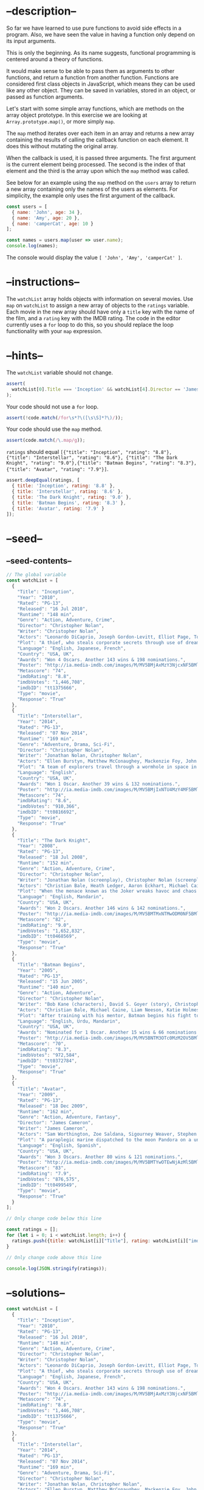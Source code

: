 * --description--
  :PROPERTIES:
  :CUSTOM_ID: description
  :END:
So far we have learned to use pure functions to avoid side effects in a
program. Also, we have seen the value in having a function only depend
on its input arguments.

This is only the beginning. As its name suggests, functional programming
is centered around a theory of functions.

It would make sense to be able to pass them as arguments to other
functions, and return a function from another function. Functions are
considered first class objects in JavaScript, which means they can be
used like any other object. They can be saved in variables, stored in an
object, or passed as function arguments.

Let's start with some simple array functions, which are methods on the
array object prototype. In this exercise we are looking at
=Array.prototype.map()=, or more simply =map=.

The =map= method iterates over each item in an array and returns a new
array containing the results of calling the callback function on each
element. It does this without mutating the original array.

When the callback is used, it is passed three arguments. The first
argument is the current element being processed. The second is the index
of that element and the third is the array upon which the =map= method
was called.

See below for an example using the =map= method on the =users= array to
return a new array containing only the names of the users as elements.
For simplicity, the example only uses the first argument of the
callback.

#+begin_src js
const users = [
  { name: 'John', age: 34 },
  { name: 'Amy', age: 20 },
  { name: 'camperCat', age: 10 }
];

const names = users.map(user => user.name);
console.log(names);
#+end_src

The console would display the value =[ 'John', 'Amy', 'camperCat' ]=.

* --instructions--
  :PROPERTIES:
  :CUSTOM_ID: instructions
  :END:
The =watchList= array holds objects with information on several movies.
Use =map= on =watchList= to assign a new array of objects to the
=ratings= variable. Each movie in the new array should have only a
=title= key with the name of the film, and a =rating= key with the IMDB
rating. The code in the editor currently uses a =for= loop to do this,
so you should replace the loop functionality with your =map= expression.

* --hints--
  :PROPERTIES:
  :CUSTOM_ID: hints
  :END:
The =watchList= variable should not change.

#+begin_src js
assert(
  watchList[0].Title === 'Inception' && watchList[4].Director == 'James Cameron'
);
#+end_src

Your code should not use a =for= loop.

#+begin_src js
assert(!code.match(/for\s*?\([\s\S]*?\)/));
#+end_src

Your code should use the =map= method.

#+begin_src js
assert(code.match(/\.map/g));
#+end_src

=ratings= should equal
=[{"title": "Inception", "rating": "8.8"}, {"title": "Interstellar", "rating": "8.6"}, {"title": "The Dark Knight", "rating": "9.0"},{"title": "Batman Begins", "rating": "8.3"}, {"title": "Avatar", "rating": "7.9"}]=.

#+begin_src js
assert.deepEqual(ratings, [
  { title: 'Inception', rating: '8.8' },
  { title: 'Interstellar', rating: '8.6' },
  { title: 'The Dark Knight', rating: '9.0' },
  { title: 'Batman Begins', rating: '8.3' },
  { title: 'Avatar', rating: '7.9' }
]);
#+end_src

* --seed--
  :PROPERTIES:
  :CUSTOM_ID: seed
  :END:
** --seed-contents--
   :PROPERTIES:
   :CUSTOM_ID: seed-contents
   :END:
#+begin_src js
// The global variable
const watchList = [
  {
    "Title": "Inception",
    "Year": "2010",
    "Rated": "PG-13",
    "Released": "16 Jul 2010",
    "Runtime": "148 min",
    "Genre": "Action, Adventure, Crime",
    "Director": "Christopher Nolan",
    "Writer": "Christopher Nolan",
    "Actors": "Leonardo DiCaprio, Joseph Gordon-Levitt, Elliot Page, Tom Hardy",
    "Plot": "A thief, who steals corporate secrets through use of dream-sharing technology, is given the inverse task of planting an idea into the mind of a CEO.",
    "Language": "English, Japanese, French",
    "Country": "USA, UK",
    "Awards": "Won 4 Oscars. Another 143 wins & 198 nominations.",
    "Poster": "http://ia.media-imdb.com/images/M/MV5BMjAxMzY3NjcxNF5BMl5BanBnXkFtZTcwNTI5OTM0Mw@@._V1_SX300.jpg",
    "Metascore": "74",
    "imdbRating": "8.8",
    "imdbVotes": "1,446,708",
    "imdbID": "tt1375666",
    "Type": "movie",
    "Response": "True"
  },
  {
    "Title": "Interstellar",
    "Year": "2014",
    "Rated": "PG-13",
    "Released": "07 Nov 2014",
    "Runtime": "169 min",
    "Genre": "Adventure, Drama, Sci-Fi",
    "Director": "Christopher Nolan",
    "Writer": "Jonathan Nolan, Christopher Nolan",
    "Actors": "Ellen Burstyn, Matthew McConaughey, Mackenzie Foy, John Lithgow",
    "Plot": "A team of explorers travel through a wormhole in space in an attempt to ensure humanity's survival.",
    "Language": "English",
    "Country": "USA, UK",
    "Awards": "Won 1 Oscar. Another 39 wins & 132 nominations.",
    "Poster": "http://ia.media-imdb.com/images/M/MV5BMjIxNTU4MzY4MF5BMl5BanBnXkFtZTgwMzM4ODI3MjE@._V1_SX300.jpg",
    "Metascore": "74",
    "imdbRating": "8.6",
    "imdbVotes": "910,366",
    "imdbID": "tt0816692",
    "Type": "movie",
    "Response": "True"
  },
  {
    "Title": "The Dark Knight",
    "Year": "2008",
    "Rated": "PG-13",
    "Released": "18 Jul 2008",
    "Runtime": "152 min",
    "Genre": "Action, Adventure, Crime",
    "Director": "Christopher Nolan",
    "Writer": "Jonathan Nolan (screenplay), Christopher Nolan (screenplay), Christopher Nolan (story), David S. Goyer (story), Bob Kane (characters)",
    "Actors": "Christian Bale, Heath Ledger, Aaron Eckhart, Michael Caine",
    "Plot": "When the menace known as the Joker wreaks havoc and chaos on the people of Gotham, the caped crusader must come to terms with one of the greatest psychological tests of his ability to fight injustice.",
    "Language": "English, Mandarin",
    "Country": "USA, UK",
    "Awards": "Won 2 Oscars. Another 146 wins & 142 nominations.",
    "Poster": "http://ia.media-imdb.com/images/M/MV5BMTMxNTMwODM0NF5BMl5BanBnXkFtZTcwODAyMTk2Mw@@._V1_SX300.jpg",
    "Metascore": "82",
    "imdbRating": "9.0",
    "imdbVotes": "1,652,832",
    "imdbID": "tt0468569",
    "Type": "movie",
    "Response": "True"
  },
  {
    "Title": "Batman Begins",
    "Year": "2005",
    "Rated": "PG-13",
    "Released": "15 Jun 2005",
    "Runtime": "140 min",
    "Genre": "Action, Adventure",
    "Director": "Christopher Nolan",
    "Writer": "Bob Kane (characters), David S. Goyer (story), Christopher Nolan (screenplay), David S. Goyer (screenplay)",
    "Actors": "Christian Bale, Michael Caine, Liam Neeson, Katie Holmes",
    "Plot": "After training with his mentor, Batman begins his fight to free crime-ridden Gotham City from the corruption that Scarecrow and the League of Shadows have cast upon it.",
    "Language": "English, Urdu, Mandarin",
    "Country": "USA, UK",
    "Awards": "Nominated for 1 Oscar. Another 15 wins & 66 nominations.",
    "Poster": "http://ia.media-imdb.com/images/M/MV5BNTM3OTc0MzM2OV5BMl5BanBnXkFtZTYwNzUwMTI3._V1_SX300.jpg",
    "Metascore": "70",
    "imdbRating": "8.3",
    "imdbVotes": "972,584",
    "imdbID": "tt0372784",
    "Type": "movie",
    "Response": "True"
  },
  {
    "Title": "Avatar",
    "Year": "2009",
    "Rated": "PG-13",
    "Released": "18 Dec 2009",
    "Runtime": "162 min",
    "Genre": "Action, Adventure, Fantasy",
    "Director": "James Cameron",
    "Writer": "James Cameron",
    "Actors": "Sam Worthington, Zoe Saldana, Sigourney Weaver, Stephen Lang",
    "Plot": "A paraplegic marine dispatched to the moon Pandora on a unique mission becomes torn between following his orders and protecting the world he feels is his home.",
    "Language": "English, Spanish",
    "Country": "USA, UK",
    "Awards": "Won 3 Oscars. Another 80 wins & 121 nominations.",
    "Poster": "http://ia.media-imdb.com/images/M/MV5BMTYwOTEwNjAzMl5BMl5BanBnXkFtZTcwODc5MTUwMw@@._V1_SX300.jpg",
    "Metascore": "83",
    "imdbRating": "7.9",
    "imdbVotes": "876,575",
    "imdbID": "tt0499549",
    "Type": "movie",
    "Response": "True"
  }
];

// Only change code below this line

const ratings = [];
for (let i = 0; i < watchList.length; i++) {
  ratings.push({title: watchList[i]["Title"], rating: watchList[i]["imdbRating"]});
}

// Only change code above this line

console.log(JSON.stringify(ratings));
#+end_src

* --solutions--
  :PROPERTIES:
  :CUSTOM_ID: solutions
  :END:
#+begin_src js
const watchList = [
  {
    "Title": "Inception",
    "Year": "2010",
    "Rated": "PG-13",
    "Released": "16 Jul 2010",
    "Runtime": "148 min",
    "Genre": "Action, Adventure, Crime",
    "Director": "Christopher Nolan",
    "Writer": "Christopher Nolan",
    "Actors": "Leonardo DiCaprio, Joseph Gordon-Levitt, Elliot Page, Tom Hardy",
    "Plot": "A thief, who steals corporate secrets through use of dream-sharing technology, is given the inverse task of planting an idea into the mind of a CEO.",
    "Language": "English, Japanese, French",
    "Country": "USA, UK",
    "Awards": "Won 4 Oscars. Another 143 wins & 198 nominations.",
    "Poster": "http://ia.media-imdb.com/images/M/MV5BMjAxMzY3NjcxNF5BMl5BanBnXkFtZTcwNTI5OTM0Mw@@._V1_SX300.jpg",
    "Metascore": "74",
    "imdbRating": "8.8",
    "imdbVotes": "1,446,708",
    "imdbID": "tt1375666",
    "Type": "movie",
    "Response": "True"
  },
  {
    "Title": "Interstellar",
    "Year": "2014",
    "Rated": "PG-13",
    "Released": "07 Nov 2014",
    "Runtime": "169 min",
    "Genre": "Adventure, Drama, Sci-Fi",
    "Director": "Christopher Nolan",
    "Writer": "Jonathan Nolan, Christopher Nolan",
    "Actors": "Ellen Burstyn, Matthew McConaughey, Mackenzie Foy, John Lithgow",
    "Plot": "A team of explorers travel through a wormhole in space in an attempt to ensure humanity's survival.",
    "Language": "English",
    "Country": "USA, UK",
    "Awards": "Won 1 Oscar. Another 39 wins & 132 nominations.",
    "Poster": "http://ia.media-imdb.com/images/M/MV5BMjIxNTU4MzY4MF5BMl5BanBnXkFtZTgwMzM4ODI3MjE@._V1_SX300.jpg",
    "Metascore": "74",
    "imdbRating": "8.6",
    "imdbVotes": "910,366",
    "imdbID": "tt0816692",
    "Type": "movie",
    "Response": "True"
  },
  {
    "Title": "The Dark Knight",
    "Year": "2008",
    "Rated": "PG-13",
    "Released": "18 Jul 2008",
    "Runtime": "152 min",
    "Genre": "Action, Adventure, Crime",
    "Director": "Christopher Nolan",
    "Writer": "Jonathan Nolan (screenplay), Christopher Nolan (screenplay), Christopher Nolan (story), David S. Goyer (story), Bob Kane (characters)",
    "Actors": "Christian Bale, Heath Ledger, Aaron Eckhart, Michael Caine",
    "Plot": "When the menace known as the Joker wreaks havoc and chaos on the people of Gotham, the caped crusader must come to terms with one of the greatest psychological tests of his ability to fight injustice.",
    "Language": "English, Mandarin",
    "Country": "USA, UK",
    "Awards": "Won 2 Oscars. Another 146 wins & 142 nominations.",
    "Poster": "http://ia.media-imdb.com/images/M/MV5BMTMxNTMwODM0NF5BMl5BanBnXkFtZTcwODAyMTk2Mw@@._V1_SX300.jpg",
    "Metascore": "82",
    "imdbRating": "9.0",
    "imdbVotes": "1,652,832",
    "imdbID": "tt0468569",
    "Type": "movie",
    "Response": "True"
  },
  {
    "Title": "Batman Begins",
    "Year": "2005",
    "Rated": "PG-13",
    "Released": "15 Jun 2005",
    "Runtime": "140 min",
    "Genre": "Action, Adventure",
    "Director": "Christopher Nolan",
    "Writer": "Bob Kane (characters), David S. Goyer (story), Christopher Nolan (screenplay), David S. Goyer (screenplay)",
    "Actors": "Christian Bale, Michael Caine, Liam Neeson, Katie Holmes",
    "Plot": "After training with his mentor, Batman begins his fight to free crime-ridden Gotham City from the corruption that Scarecrow and the League of Shadows have cast upon it.",
    "Language": "English, Urdu, Mandarin",
    "Country": "USA, UK",
    "Awards": "Nominated for 1 Oscar. Another 15 wins & 66 nominations.",
    "Poster": "http://ia.media-imdb.com/images/M/MV5BNTM3OTc0MzM2OV5BMl5BanBnXkFtZTYwNzUwMTI3._V1_SX300.jpg",
    "Metascore": "70",
    "imdbRating": "8.3",
    "imdbVotes": "972,584",
    "imdbID": "tt0372784",
    "Type": "movie",
    "Response": "True"
  },
  {
    "Title": "Avatar",
    "Year": "2009",
    "Rated": "PG-13",
    "Released": "18 Dec 2009",
    "Runtime": "162 min",
    "Genre": "Action, Adventure, Fantasy",
    "Director": "James Cameron",
    "Writer": "James Cameron",
    "Actors": "Sam Worthington, Zoe Saldana, Sigourney Weaver, Stephen Lang",
    "Plot": "A paraplegic marine dispatched to the moon Pandora on a unique mission becomes torn between following his orders and protecting the world he feels is his home.",
    "Language": "English, Spanish",
    "Country": "USA, UK",
    "Awards": "Won 3 Oscars. Another 80 wins & 121 nominations.",
    "Poster": "http://ia.media-imdb.com/images/M/MV5BMTYwOTEwNjAzMl5BMl5BanBnXkFtZTcwODc5MTUwMw@@._V1_SX300.jpg",
    "Metascore": "83",
    "imdbRating": "7.9",
    "imdbVotes": "876,575",
    "imdbID": "tt0499549",
    "Type": "movie",
    "Response": "True"
  }
];

const ratings = watchList.map(function(movie) {
  return {
    title: movie["Title"],
    rating: movie["imdbRating"]
  }
});
#+end_src
